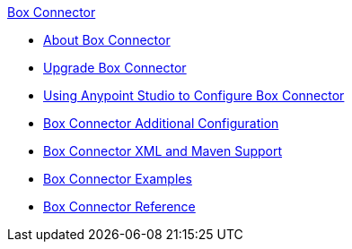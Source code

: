 .xref:index.adoc[Box Connector]
* xref:index.adoc[About Box Connector]
* xref:box-connector-upgrade.adoc[Upgrade Box Connector]
* xref:box-connector-studio.adoc[Using Anypoint Studio to Configure Box Connector]
* xref:box-connector-config-topics.adoc[Box Connector Additional Configuration]
* xref:box-connector-xml-maven.adoc[Box Connector XML and Maven Support]
* xref:box-connector-examples.adoc[Box Connector Examples]
* xref:box-connector-reference.adoc[Box Connector Reference]
